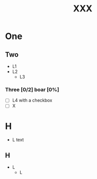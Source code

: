 # foo
#+TITLE: XXX

* One

** Two

   - L1
   - L2
	 - L3

*** Three [0/2] boar [0%]
	- [ ]      L4 with a checkbox
	- [ ] X




* H
- L
  text
** H
 + L
  + L
